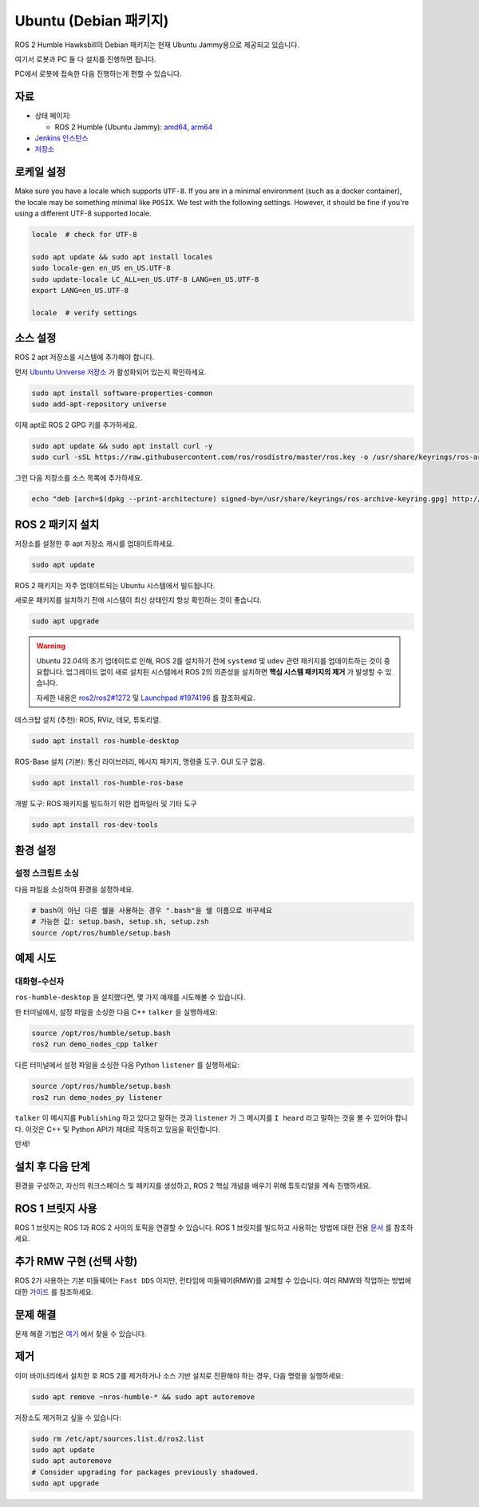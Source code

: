 Ubuntu (Debian 패키지)
======================

ROS 2 Humble Hawksbill의 Debian 패키지는 현재 Ubuntu Jammy용으로 제공되고 있습니다.

여기서 로봇과 PC 둘 다 설치를 진행하면 됩니다.

PC에서 로봇에 접속한 다음 진행하는게 편할 수 있습니다.


자료
----

* 상태 페이지:

  * ROS 2 Humble (Ubuntu Jammy): `amd64 <http://repo.ros2.org/status_page/ros_humble_default.html>`__, `arm64 <http://repo.ros2.org/status_page/ros_humble_ujv8.html>`__
* `Jenkins 인스턴스 <http://build.ros2.org/>`__
* `저장소 <http://repo.ros2.org>`__


로케일 설정
-----------

Make sure you have a locale which supports ``UTF-8``.
If you are in a minimal environment (such as a docker container), the locale may be something minimal like ``POSIX``.
We test with the following settings. However, it should be fine if you're using a different UTF-8 supported locale.

.. code-block:: bash

   locale  # check for UTF-8

   sudo apt update && sudo apt install locales
   sudo locale-gen en_US en_US.UTF-8
   sudo update-locale LC_ALL=en_US.UTF-8 LANG=en_US.UTF-8
   export LANG=en_US.UTF-8

   locale  # verify settings

소스 설정
---------

ROS 2 apt 저장소를 시스템에 추가해야 합니다.

먼저 `Ubuntu Universe 저장소 <https://help.ubuntu.com/community/Repositories/Ubuntu>`__ 가 활성화되어 있는지 확인하세요.

.. code-block:: bash

   sudo apt install software-properties-common
   sudo add-apt-repository universe

이제 apt로 ROS 2 GPG 키를 추가하세요.

.. code-block:: bash

   sudo apt update && sudo apt install curl -y
   sudo curl -sSL https://raw.githubusercontent.com/ros/rosdistro/master/ros.key -o /usr/share/keyrings/ros-archive-keyring.gpg

그런 다음 저장소를 소스 목록에 추가하세요.

.. code-block:: bash

   echo "deb [arch=$(dpkg --print-architecture) signed-by=/usr/share/keyrings/ros-archive-keyring.gpg] http://packages.ros.org/ros2/ubuntu $(. /etc/os-release && echo $UBUNTU_CODENAME) main" | sudo tee /etc/apt/sources.list.d/ros2.list > /dev/null

ROS 2 패키지 설치
-----------------

저장소를 설정한 후 apt 저장소 캐시를 업데이트하세요.

.. code-block:: bash

   sudo apt update

ROS 2 패키지는 자주 업데이트되는 Ubuntu 시스템에서 빌드됩니다.

새로운 패키지를 설치하기 전에 시스템이 최신 상태인지 항상 확인하는 것이 좋습니다.

.. code-block:: bash

   sudo apt upgrade


.. warning::

   Ubuntu 22.04의 초기 업데이트로 인해, ROS 2를 설치하기 전에 ``systemd`` 및 ``udev`` 관련 패키지를 업데이트하는 것이 중요합니다.
   업그레이드 없이 새로 설치된 시스템에서 ROS 2의 의존성을 설치하면 **핵심 시스템 패키지의 제거** 가 발생할 수 있습니다.

   자세한 내용은 `ros2/ros2#1272 <https://github.com/ros2/ros2/issues/1272>`_ 및 `Launchpad #1974196 <https://bugs.launchpad.net/ubuntu/+source/systemd/+bug/1974196>`_ 를 참조하세요.

데스크탑 설치 (추천): ROS, RViz, 데모, 튜토리얼.

.. code-block:: bash

   sudo apt install ros-humble-desktop

ROS-Base 설치 (기본): 통신 라이브러리, 메시지 패키지, 명령줄 도구.
GUI 도구 없음.

.. code-block:: bash

   sudo apt install ros-humble-ros-base

개발 도구: ROS 패키지를 빌드하기 위한 컴파일러 및 기타 도구

.. code-block:: bash

   sudo apt install ros-dev-tools

환경 설정
---------

설정 스크립트 소싱
^^^^^^^^^^^^^^^^^^

다음 파일을 소싱하여 환경을 설정하세요.

.. code-block:: bash

   # bash이 아닌 다른 쉘을 사용하는 경우 ".bash"을 쉘 이름으로 바꾸세요
   # 가능한 값: setup.bash, setup.sh, setup.zsh
   source /opt/ros/humble/setup.bash

예제 시도
---------

대화형-수신자
^^^^^^^^^^^^

``ros-humble-desktop`` 을 설치했다면, 몇 가지 예제를 시도해볼 수 있습니다.

한 터미널에서, 설정 파일을 소싱한 다음 C++ ``talker`` 을 실행하세요:

.. code-block:: bash

   source /opt/ros/humble/setup.bash
   ros2 run demo_nodes_cpp talker

다른 터미널에서 설정 파일을 소싱한 다음 Python ``listener`` 를 실행하세요:

.. code-block:: bash

   source /opt/ros/humble/setup.bash
   ros2 run demo_nodes_py listener

``talker`` 이 메시지를 ``Publishing`` 하고 있다고 말하는 것과 ``listener`` 가 그 메시지를 ``I heard`` 라고 말하는 것을 볼 수 있어야 합니다.
이것은 C++ 및 Python API가 제대로 작동하고 있음을 확인합니다.

만세!

설치 후 다음 단계
-----------------
환경을 구성하고, 자신의 워크스페이스 및 패키지를 생성하고, ROS 2 핵심 개념을 배우기 위해 튜토리얼을 계속 진행하세요.

ROS 1 브릿지 사용
----------------
ROS 1 브릿지는 ROS 1과 ROS 2 사이의 토픽을 연결할 수 있습니다. ROS 1 브릿지를 빌드하고 사용하는 방법에 대한 전용 `문서 <https://github.com/ros2/ros1_bridge/blob/master/README.md>`__ 를 참조하세요.

추가 RMW 구현 (선택 사항)
-------------------------
ROS 2가 사용하는 기본 미들웨어는 ``Fast DDS`` 이지만, 런타임에 미들웨어(RMW)를 교체할 수 있습니다.
여러 RMW와 작업하는 방법에 대한 `가이드 <https://docs.ros.org/en/humble/How-To-Guides/Working-with-multiple-RMW-implementations.html>`__ 를 참조하세요.

문제 해결
---------

문제 해결 기법은 `여기 <https://docs.ros.org/en/humble/How-To-Guides/Installation-Troubleshooting.html>`__ 에서 찾을 수 있습니다.

제거
----

이미 바이너리에서 설치한 후 ROS 2를 제거하거나 소스 기반 설치로 전환해야 하는 경우, 다음 명령을 실행하세요:

.. code-block:: bash

  sudo apt remove ~nros-humble-* && sudo apt autoremove

저장소도 제거하고 싶을 수 있습니다:

.. code-block:: bash

  sudo rm /etc/apt/sources.list.d/ros2.list
  sudo apt update
  sudo apt autoremove
  # Consider upgrading for packages previously shadowed.
  sudo apt upgrade